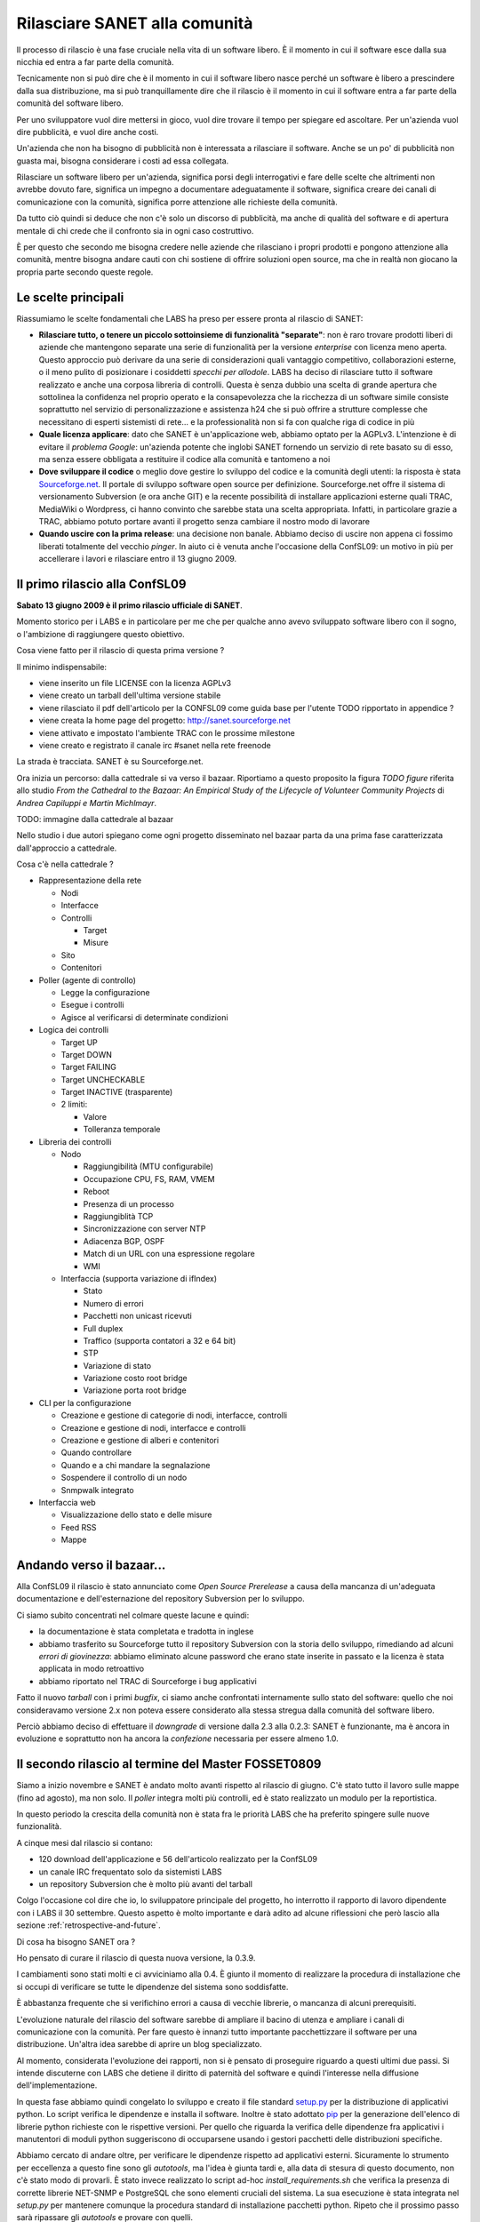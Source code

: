Rilasciare SANET alla comunità
==============================

Il processo di rilascio è una fase cruciale nella vita di un software libero.
È il momento in cui il software esce dalla sua nicchia ed entra a far parte della comunità.

Tecnicamente non si può dire che è il momento in cui il software libero nasce perché 
un software è libero a prescindere dalla sua distribuzione, ma si può tranquillamente dire 
che il rilascio è il momento in cui il software entra a far parte della comunità del software libero.

Per uno sviluppatore vuol dire mettersi in gioco, vuol dire trovare il tempo per spiegare 
ed ascoltare. Per un'azienda vuol dire pubblicità, e vuol dire anche costi.

Un'azienda che non ha bisogno di pubblicità non è interessata a rilasciare il software.
Anche se un po' di pubblicità non guasta mai, bisogna considerare i costi ad essa collegata.

Rilasciare un software libero per un'azienda, significa porsi degli interrogativi e fare 
delle scelte che altrimenti non avrebbe dovuto fare, significa un impegno a documentare adeguatamente
il software, significa creare dei canali di comunicazione con la comunità, significa 
porre attenzione alle richieste della comunità.

Da tutto ciò quindi si deduce che non c'è solo un discorso di pubblicità, ma anche di qualità
del software e di apertura mentale di chi crede che il confronto sia in ogni caso costruttivo. 

È per questo che secondo me bisogna credere nelle aziende che rilasciano i
propri prodotti e pongono attenzione alla comunità, mentre bisogna andare cauti con chi sostiene di
offrire soluzioni open source, ma che in realtà non giocano la propria parte secondo queste regole.

Le scelte principali
--------------------

Riassumiamo le scelte fondamentali che LABS ha preso per essere pronta al rilascio di SANET:

* **Rilasciare tutto, o tenere un piccolo sottoinsieme di funzionalità "separate"**:
  non è raro trovare prodotti liberi di aziende che mantengono separate una serie di funzionalità
  per la versione `enterprise` con licenza meno aperta. Questo approccio può derivare da una serie di
  considerazioni quali vantaggio competitivo, collaborazioni esterne, o il meno pulito di posizionare
  i cosiddetti `specchi per allodole`. LABS ha deciso di rilasciare tutto il software realizzato e anche 
  una corposa libreria di controlli. Questa è senza dubbio una scelta di grande apertura che sottolinea
  la confidenza nel proprio operato e la consapevolezza che la ricchezza di un software simile consiste
  soprattutto nel servizio di personalizzazione e assistenza h24 che si può offrire a strutture complesse
  che necessitano di esperti sistemisti di rete... e la professionalità non si fa 
  con qualche riga di codice in più
* **Quale licenza applicare**: dato che SANET è un'applicazione web, abbiamo optato per la AGPLv3.
  L'intenzione è di evitare il `problema Google`: un'azienda potente che inglobi SANET fornendo
  un servizio di rete basato su di esso, ma senza essere obbligata a restituire il codice alla comunità
  e tantomeno a noi
* **Dove sviluppare il codice** o meglio dove gestire lo sviluppo del codice e la comunità degli utenti: 
  la risposta è stata `Sourceforge.net <http://sanet.sourceforge.net>`__. Il portale di sviluppo software open source per definizione.
  Sourceforge.net offre il sistema di versionamento Subversion (e ora anche GIT) e la recente possibilità di installare applicazioni esterne quali TRAC, MediaWiki o Wordpress, ci hanno convinto che sarebbe stata una scelta appropriata.
  Infatti, in particolare grazie a TRAC, abbiamo potuto portare avanti il progetto senza cambiare il nostro modo di lavorare
* **Quando uscire con la prima release**: una decisione non banale. Abbiamo deciso di uscire non appena
  ci fossimo liberati totalmente del vecchio `pinger`. In aiuto ci è venuta anche l'occasione della ConfSL09: un motivo in più per accellerare i lavori e rilasciare entro il 13 giugno 2009. 


Il primo rilascio alla ConfSL09
-------------------------------

**Sabato 13 giugno 2009 è il primo rilascio ufficiale di SANET**.

Momento storico per i LABS e in particolare per me che per qualche anno
avevo sviluppato software libero con il sogno, o l'ambizione di raggiungere questo obiettivo.

Cosa viene fatto per il rilascio di questa prima versione ?

Il minimo indispensabile:

* viene inserito un file LICENSE con la licenza AGPLv3
* viene creato un tarball dell'ultima versione stabile
* viene rilasciato il pdf dell'articolo per la CONFSL09 come guida base per l'utente TODO ripportato in appendice ?
* viene creata la home page del progetto: http://sanet.sourceforge.net
* viene attivato e impostato l'ambiente TRAC con le prossime milestone
* viene creato e registrato il canale irc #sanet nella rete freenode

La strada è tracciata. SANET è su Sourceforge.net. 

Ora inizia un percorso: dalla cattedrale si va verso il bazaar.
Riportiamo a questo proposito la figura `TODO figure` riferita allo studio 
`From the Cathedral to the Bazaar: An Empirical Study of the Lifecycle of Volunteer Community Projects` 
di `Andrea Capiluppi e Martin Michlmayr`. 

TODO: immagine dalla cattedrale al bazaar

Nello studio i due autori spiegano come ogni progetto disseminato nel bazaar parta da una prima fase
caratterizzata dall'approccio a cattedrale.

Cosa c'è nella cattedrale ?

* Rappresentazione della rete

  * Nodi
  * Interfacce
  * Controlli

    * Target
    * Misure

  * Sito
  * Contenitori

* Poller (agente di controllo)

  * Legge la configurazione
  * Esegue i controlli
  * Agisce al verificarsi di determinate condizioni

* Logica dei controlli 

  * Target UP
  * Target DOWN
  * Target FAILING
  * Target UNCHECKABLE
  * Target INACTIVE (trasparente)
  * 2 limiti:

    * Valore
    * Tolleranza temporale

* Libreria dei controlli

  * Nodo

    * Raggiungibilità (MTU configurabile)
    * Occupazione CPU, FS, RAM, VMEM
    * Reboot
    * Presenza di un processo
    * Raggiungiblità TCP
    * Sincronizzazione con server NTP
    * Adiacenza BGP, OSPF
    * Match di un URL con una espressione regolare
    * WMI

  * Interfaccia (supporta variazione di ifIndex)

    * Stato
    * Numero di errori
    * Pacchetti non unicast ricevuti
    * Full duplex
    * Traffico (supporta contatori a 32 e 64 bit)
    * STP
    * Variazione di stato
    * Variazione costo root bridge
    * Variazione porta root bridge

* CLI per la configurazione

  * Creazione e gestione di categorie di nodi, interfacce, controlli
  * Creazione e gestione di nodi, interfacce e controlli
  * Creazione e gestione di alberi e contenitori
  * Quando controllare
  * Quando e a chi mandare la segnalazione
  * Sospendere il controllo di un nodo
  * Snmpwalk integrato

* Interfaccia web

  * Visualizzazione dello stato e delle misure
  * Feed RSS
  * Mappe


Andando verso il bazaar...
--------------------------

Alla ConfSL09 il rilascio è stato annunciato come `Open Source Prerelease`
a causa della mancanza di un'adeguata documentazione e dell'esternazione 
del repository Subversion per lo sviluppo.

Ci siamo subito concentrati nel colmare queste lacune e quindi:

* la documentazione è stata completata e tradotta in inglese
* abbiamo trasferito su Sourceforge tutto il repository Subversion con la storia dello sviluppo,
  rimediando ad alcuni `errori di giovinezza`: abbiamo eliminato alcune password che erano state 
  inserite in passato e la licenza è stata applicata in modo retroattivo
* abbiamo riportato nel TRAC di Sourceforge i bug applicativi

Fatto il nuovo `tarball` con i primi `bugfix`, ci siamo anche confrontati internamente
sullo stato del software: quello che noi consideravamo versione 2.x
non poteva essere considerato alla stessa stregua dalla comunità del software libero.

Perciò abbiamo deciso di effettuare il `downgrade` di versione dalla 2.3 alla 0.2.3:
SANET è funzionante, ma è ancora in evoluzione e soprattutto non ha ancora la `confezione`
necessaria per essere almeno 1.0.

Il secondo rilascio al termine del Master FOSSET0809
----------------------------------------------------

Siamo a inizio novembre e SANET è andato molto avanti rispetto al rilascio di giugno.
C'è stato tutto il lavoro sulle mappe (fino ad agosto), ma non solo. Il `poller` integra molti più controlli,
ed è stato realizzato un modulo per la reportistica.

In questo periodo la crescita della comunità non è stata fra le priorità LABS
che ha preferito spingere sulle nuove funzionalità.

A cinque mesi dal rilascio si contano:

* 120 download dell'applicazione e 56 dell'articolo realizzato per la ConfSL09
* un canale IRC frequentato solo da sistemisti LABS
* un repository Subversion che è molto più avanti del tarball

Colgo l'occasione col dire che io, lo sviluppatore principale del progetto,
ho interrotto il rapporto di lavoro dipendente con i LABS il 30 settembre.
Questo aspetto è molto importante e darà adito ad alcune riflessioni che però lascio alla sezione 
:ref:`retrospective-and-future`.

Di cosa ha bisogno SANET ora ?

Ho pensato di curare il rilascio di questa nuova versione, la 0.3.9.

I cambiamenti sono stati molti e ci avviciniamo alla 0.4.
È giunto il momento di realizzare la procedura di installazione che si occupi
di verificare se tutte le dipendenze del sistema sono soddisfatte.

È abbastanza frequente che si verifichino errori a causa di vecchie librerie,
o mancanza di alcuni prerequisiti.

L'evoluzione naturale del rilascio del software sarebbe di ampliare il bacino
di utenza e ampliare i canali di comunicazione con la comunità. Per fare questo
è innanzi tutto importante pacchettizzare il software per una distribuzione.
Un'altra idea sarebbe di aprire un blog specializzato. 

Al momento, considerata l'evoluzione dei rapporti, non si è pensato di
proseguire riguardo a questi ultimi due passi. Si intende discuterne con LABS 
che detiene il diritto di paternità del software e quindi l'interesse nella diffusione
dell'implementazione.

In questa fase abbiamo quindi congelato lo sviluppo e creato il file standard `setup.py <http://docs.python.org/distutils/setupscript.html>`__
per la distribuzione di applicativi python. Lo script verifica le dipendenze
e installa il software. Inoltre è stato adottato `pip <http://pip.openplans.org/>`__ per la generazione 
dell'elenco di librerie python richieste con le rispettive versioni.
Per quello che riguarda la verifica delle dipendenze fra applicativi i manutentori di moduli python
suggeriscono di occuparsene usando i gestori pacchetti delle distribuzioni specifiche.

Abbiamo cercato di andare oltre, per verificare le dipendenze rispetto ad applicativi
esterni. Sicuramente lo strumento per eccellenza a questo fine sono gli `autotools`, ma 
l'idea è giunta tardi e, alla data di stesura di questo documento, non c'è stato modo di provarli.
È stato invece realizzato lo script ad-hoc `install_requirements.sh` che verifica la presenza di corrette librerie
NET-SNMP e PostgreSQL che sono elementi cruciali del sistema.
La sua esecuzione è stata integrata nel `setup.py` per mantenere comunque la procedura standard 
di installazione pacchetti python.
Ripeto che il prossimo passo sarà ripassare gli `autotools` e provare con quelli.

Il senso di creare la 0.3.9 (alpha 1) è quello di avere margine per alcune modifiche grafiche
nell'integrazione nell'interfaccia del modulo dei report che necessita di alcune migliorie prima della 0.4.


